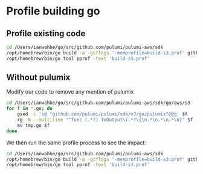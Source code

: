 * Profile building go

** Profile existing code
#+BEGIN_SRC sh :results output verbatim
cd /Users/ianwahbe/go/src/github.com/pulumi/pulumi-aws/sdk
/opt/homebrew/bin/go build -a -gcflags '-memprofile=build-s3.prof' github.com/pulumi/pulumi-aws/sdk/v6/go/aws/s3
/opt/homebrew/bin/go tool pprof -text 'build-s3.prof'
#+END_SRC

#+RESULTS:
: Type: inuse_space
: Showing nodes accounting for 965.75MB, 100% of 965.75MB total
:       flat  flat%   sum%        cum   cum%
:   965.75MB   100%   100%   965.75MB   100%  <unknown>

** Without pulumix


Modify our code to remove any mention of pulumix
#+BEGIN_SRC sh
cd /Users/ianwahbe/go/src/github.com/pulumi/pulumi-aws/sdk/go/aws/s3
for f in *.go; do
    gsed -i 's@	"github.com/pulumi/pulumi/sdk/v3/go/pulumix"@@g' $f
    rg -N --multiline "^func (.*?) ToOutput\(.*?\{\n.*\n.*\n.*\n}" $f --replace "" --passthru > tmp.go
    mv tmp.go $f
done
#+END_SRC

#+RESULTS:

We then run the same profile process to see the impact:

#+BEGIN_SRC sh :results output verbatim
cd /Users/ianwahbe/go/src/github.com/pulumi/pulumi-aws/sdk
/opt/homebrew/bin/go build -a -gcflags '-memprofile=build-s3.prof' github.com/pulumi/pulumi-aws/sdk/v6/go/aws/s3
/opt/homebrew/bin/go tool pprof -text 'build-s3.prof'
#+END_SRC

#+RESULTS:
: Type: inuse_space
: Showing nodes accounting for 475.26MB, 100% of 475.26MB total
:       flat  flat%   sum%        cum   cum%
:   475.26MB   100%   100%   475.26MB   100%  <unknown>
